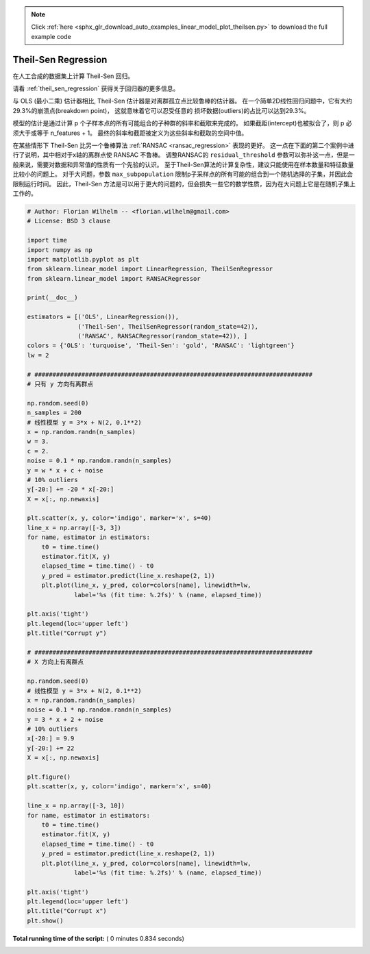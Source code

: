 .. note::
    :class: sphx-glr-download-link-note

    Click :ref:`here <sphx_glr_download_auto_examples_linear_model_plot_theilsen.py>` to download the full example code
.. rst-class:: sphx-glr-example-title

.. _sphx_glr_auto_examples_linear_model_plot_theilsen.py:


====================
Theil-Sen Regression
====================

在人工合成的数据集上计算 Theil-Sen 回归。

请看 :ref:`theil_sen_regression` 获得关于回归器的更多信息。

与 OLS (最小二乘) 估计器相比, Theil-Sen 估计器是对离群孤立点比较鲁棒的估计器。
在一个简单2D线性回归问题中，它有大约29.3%的崩溃点(breakdown point)， 这就意味着它可以忍受任意的
损坏数据(outliers)的占比可以达到29.3%。

模型的估计是通过计算 p 个子样本点的所有可能组合的子种群的斜率和截取来完成的。
如果截距(intercept)也被拟合了，则 p 必须大于或等于 n_features + 1。
最终的斜率和截距被定义为这些斜率和截取的空间中值。

在某些情形下 Theil-Sen 比另一个鲁棒算法 :ref:`RANSAC <ransac_regression>` 表现的更好。
这一点在下面的第二个案例中进行了说明，其中相对于x轴的离群点使 RANSAC 不鲁棒。
调整RANSAC的 ``residual_threshold`` 参数可以弥补这一点，但是一般来说，需要对数据和异常值的性质有一个先验的认识。
至于Theil-Sen算法的计算复杂性，建议只能使用在样本数量和特征数量比较小的问题上。
对于大问题，参数 ``max_subpopulation`` 限制p子采样点的所有可能的组合到一个随机选择的子集，并因此会限制运行时间。
因此，Theil-Sen 方法是可以用于更大的问题的，但会损失一些它的数学性质，因为在大问题上它是在随机子集上工作的。




.. rst-class:: sphx-glr-horizontal


    *

      .. image:: /auto_examples/linear_model/images/sphx_glr_plot_theilsen_001.png
            :class: sphx-glr-multi-img

    *

      .. image:: /auto_examples/linear_model/images/sphx_glr_plot_theilsen_002.png
            :class: sphx-glr-multi-img





.. code-block:: python


    # Author: Florian Wilhelm -- <florian.wilhelm@gmail.com>
    # License: BSD 3 clause

    import time
    import numpy as np
    import matplotlib.pyplot as plt
    from sklearn.linear_model import LinearRegression, TheilSenRegressor
    from sklearn.linear_model import RANSACRegressor

    print(__doc__)

    estimators = [('OLS', LinearRegression()),
                  ('Theil-Sen', TheilSenRegressor(random_state=42)),
                  ('RANSAC', RANSACRegressor(random_state=42)), ]
    colors = {'OLS': 'turquoise', 'Theil-Sen': 'gold', 'RANSAC': 'lightgreen'}
    lw = 2

    # #############################################################################
    # 只有 y 方向有离群点

    np.random.seed(0)
    n_samples = 200
    # 线性模型 y = 3*x + N(2, 0.1**2)
    x = np.random.randn(n_samples)
    w = 3.
    c = 2.
    noise = 0.1 * np.random.randn(n_samples)
    y = w * x + c + noise
    # 10% outliers
    y[-20:] += -20 * x[-20:]
    X = x[:, np.newaxis]

    plt.scatter(x, y, color='indigo', marker='x', s=40)
    line_x = np.array([-3, 3])
    for name, estimator in estimators:
        t0 = time.time()
        estimator.fit(X, y)
        elapsed_time = time.time() - t0
        y_pred = estimator.predict(line_x.reshape(2, 1))
        plt.plot(line_x, y_pred, color=colors[name], linewidth=lw,
                 label='%s (fit time: %.2fs)' % (name, elapsed_time))

    plt.axis('tight')
    plt.legend(loc='upper left')
    plt.title("Corrupt y")

    # #############################################################################
    # X 方向上有离群点

    np.random.seed(0)
    # 线性模型 y = 3*x + N(2, 0.1**2)
    x = np.random.randn(n_samples)
    noise = 0.1 * np.random.randn(n_samples)
    y = 3 * x + 2 + noise
    # 10% outliers
    x[-20:] = 9.9
    y[-20:] += 22
    X = x[:, np.newaxis]

    plt.figure()
    plt.scatter(x, y, color='indigo', marker='x', s=40)

    line_x = np.array([-3, 10])
    for name, estimator in estimators:
        t0 = time.time()
        estimator.fit(X, y)
        elapsed_time = time.time() - t0
        y_pred = estimator.predict(line_x.reshape(2, 1))
        plt.plot(line_x, y_pred, color=colors[name], linewidth=lw,
                 label='%s (fit time: %.2fs)' % (name, elapsed_time))

    plt.axis('tight')
    plt.legend(loc='upper left')
    plt.title("Corrupt x")
    plt.show()

**Total running time of the script:** ( 0 minutes  0.834 seconds)


.. _sphx_glr_download_auto_examples_linear_model_plot_theilsen.py:


.. only :: html

 .. container:: sphx-glr-footer
    :class: sphx-glr-footer-example



  .. container:: sphx-glr-download

     :download:`Download Python source code: plot_theilsen.py <plot_theilsen.py>`



  .. container:: sphx-glr-download

     :download:`Download Jupyter notebook: plot_theilsen.ipynb <plot_theilsen.ipynb>`


.. only:: html

 .. rst-class:: sphx-glr-signature

    `Gallery generated by Sphinx-Gallery <https://sphinx-gallery.readthedocs.io>`_
